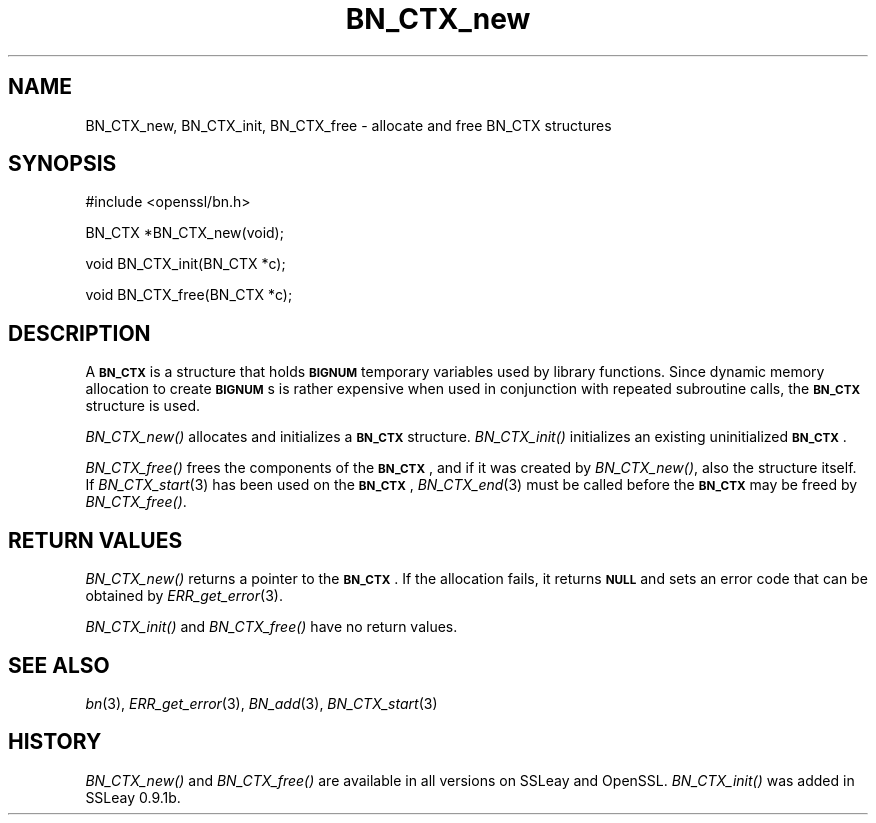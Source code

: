 .\" Automatically generated by Pod::Man v1.37, Pod::Parser v1.3
.\"
.\" Standard preamble:
.\" ========================================================================
.de Sh \" Subsection heading
.br
.if t .Sp
.ne 5
.PP
\fB\\$1\fR
.PP
..
.de Sp \" Vertical space (when we can't use .PP)
.if t .sp .5v
.if n .sp
..
.de Vb \" Begin verbatim text
.ft CW
.nf
.ne \\$1
..
.de Ve \" End verbatim text
.ft R
.fi
..
.\" Set up some character translations and predefined strings.  \*(-- will
.\" give an unbreakable dash, \*(PI will give pi, \*(L" will give a left
.\" double quote, and \*(R" will give a right double quote.  | will give a
.\" real vertical bar.  \*(C+ will give a nicer C++.  Capital omega is used to
.\" do unbreakable dashes and therefore won't be available.  \*(C` and \*(C'
.\" expand to `' in nroff, nothing in troff, for use with C<>.
.tr \(*W-|\(bv\*(Tr
.ds C+ C\v'-.1v'\h'-1p'\s-2+\h'-1p'+\s0\v'.1v'\h'-1p'
.ie n \{\
.    ds -- \(*W-
.    ds PI pi
.    if (\n(.H=4u)&(1m=24u) .ds -- \(*W\h'-12u'\(*W\h'-12u'-\" diablo 10 pitch
.    if (\n(.H=4u)&(1m=20u) .ds -- \(*W\h'-12u'\(*W\h'-8u'-\"  diablo 12 pitch
.    ds L" ""
.    ds R" ""
.    ds C` ""
.    ds C' ""
'br\}
.el\{\
.    ds -- \|\(em\|
.    ds PI \(*p
.    ds L" ``
.    ds R" ''
'br\}
.\"
.\" If the F register is turned on, we'll generate index entries on stderr for
.\" titles (.TH), headers (.SH), subsections (.Sh), items (.Ip), and index
.\" entries marked with X<> in POD.  Of course, you'll have to process the
.\" output yourself in some meaningful fashion.
.if \nF \{\
.    de IX
.    tm Index:\\$1\t\\n%\t"\\$2"
..
.    nr % 0
.    rr F
.\}
.\"
.\" For nroff, turn off justification.  Always turn off hyphenation; it makes
.\" way too many mistakes in technical documents.
.hy 0
.if n .na
.\"
.\" Accent mark definitions (@(#)ms.acc 1.5 88/02/08 SMI; from UCB 4.2).
.\" Fear.  Run.  Save yourself.  No user-serviceable parts.
.    \" fudge factors for nroff and troff
.if n \{\
.    ds #H 0
.    ds #V .8m
.    ds #F .3m
.    ds #[ \f1
.    ds #] \fP
.\}
.if t \{\
.    ds #H ((1u-(\\\\n(.fu%2u))*.13m)
.    ds #V .6m
.    ds #F 0
.    ds #[ \&
.    ds #] \&
.\}
.    \" simple accents for nroff and troff
.if n \{\
.    ds ' \&
.    ds ` \&
.    ds ^ \&
.    ds , \&
.    ds ~ ~
.    ds /
.\}
.if t \{\
.    ds ' \\k:\h'-(\\n(.wu*8/10-\*(#H)'\'\h"|\\n:u"
.    ds ` \\k:\h'-(\\n(.wu*8/10-\*(#H)'\`\h'|\\n:u'
.    ds ^ \\k:\h'-(\\n(.wu*10/11-\*(#H)'^\h'|\\n:u'
.    ds , \\k:\h'-(\\n(.wu*8/10)',\h'|\\n:u'
.    ds ~ \\k:\h'-(\\n(.wu-\*(#H-.1m)'~\h'|\\n:u'
.    ds / \\k:\h'-(\\n(.wu*8/10-\*(#H)'\z\(sl\h'|\\n:u'
.\}
.    \" troff and (daisy-wheel) nroff accents
.ds : \\k:\h'-(\\n(.wu*8/10-\*(#H+.1m+\*(#F)'\v'-\*(#V'\z.\h'.2m+\*(#F'.\h'|\\n:u'\v'\*(#V'
.ds 8 \h'\*(#H'\(*b\h'-\*(#H'
.ds o \\k:\h'-(\\n(.wu+\w'\(de'u-\*(#H)/2u'\v'-.3n'\*(#[\z\(de\v'.3n'\h'|\\n:u'\*(#]
.ds d- \h'\*(#H'\(pd\h'-\w'~'u'\v'-.25m'\f2\(hy\fP\v'.25m'\h'-\*(#H'
.ds D- D\\k:\h'-\w'D'u'\v'-.11m'\z\(hy\v'.11m'\h'|\\n:u'
.ds th \*(#[\v'.3m'\s+1I\s-1\v'-.3m'\h'-(\w'I'u*2/3)'\s-1o\s+1\*(#]
.ds Th \*(#[\s+2I\s-2\h'-\w'I'u*3/5'\v'-.3m'o\v'.3m'\*(#]
.ds ae a\h'-(\w'a'u*4/10)'e
.ds Ae A\h'-(\w'A'u*4/10)'E
.    \" corrections for vroff
.if v .ds ~ \\k:\h'-(\\n(.wu*9/10-\*(#H)'\s-2\u~\d\s+2\h'|\\n:u'
.if v .ds ^ \\k:\h'-(\\n(.wu*10/11-\*(#H)'\v'-.4m'^\v'.4m'\h'|\\n:u'
.    \" for low resolution devices (crt and lpr)
.if \n(.H>23 .if \n(.V>19 \
\{\
.    ds : e
.    ds 8 ss
.    ds o a
.    ds d- d\h'-1'\(ga
.    ds D- D\h'-1'\(hy
.    ds th \o'bp'
.    ds Th \o'LP'
.    ds ae ae
.    ds Ae AE
.\}
.rm #[ #] #H #V #F C
.\" ========================================================================
.\"
.IX Title "BN_CTX_new 3"
.TH BN_CTX_new 3 "2005-12-03" "0.9.8a" "OpenSSL"
.SH "NAME"
BN_CTX_new, BN_CTX_init, BN_CTX_free \- allocate and free BN_CTX structures
.SH "SYNOPSIS"
.IX Header "SYNOPSIS"
.Vb 1
\& #include <openssl/bn.h>
.Ve
.PP
.Vb 1
\& BN_CTX *BN_CTX_new(void);
.Ve
.PP
.Vb 1
\& void BN_CTX_init(BN_CTX *c);
.Ve
.PP
.Vb 1
\& void BN_CTX_free(BN_CTX *c);
.Ve
.SH "DESCRIPTION"
.IX Header "DESCRIPTION"
A \fB\s-1BN_CTX\s0\fR is a structure that holds \fB\s-1BIGNUM\s0\fR temporary variables used by
library functions. Since dynamic memory allocation to create \fB\s-1BIGNUM\s0\fRs
is rather expensive when used in conjunction with repeated subroutine
calls, the \fB\s-1BN_CTX\s0\fR structure is used.
.PP
\&\fIBN_CTX_new()\fR allocates and initializes a \fB\s-1BN_CTX\s0\fR
structure. \fIBN_CTX_init()\fR initializes an existing uninitialized
\&\fB\s-1BN_CTX\s0\fR.
.PP
\&\fIBN_CTX_free()\fR frees the components of the \fB\s-1BN_CTX\s0\fR, and if it was
created by \fIBN_CTX_new()\fR, also the structure itself.
If \fIBN_CTX_start\fR\|(3) has been used on the \fB\s-1BN_CTX\s0\fR,
\&\fIBN_CTX_end\fR\|(3) must be called before the \fB\s-1BN_CTX\s0\fR
may be freed by \fIBN_CTX_free()\fR.
.SH "RETURN VALUES"
.IX Header "RETURN VALUES"
\&\fIBN_CTX_new()\fR returns a pointer to the \fB\s-1BN_CTX\s0\fR. If the allocation fails,
it returns \fB\s-1NULL\s0\fR and sets an error code that can be obtained by
\&\fIERR_get_error\fR\|(3).
.PP
\&\fIBN_CTX_init()\fR and \fIBN_CTX_free()\fR have no return values.
.SH "SEE ALSO"
.IX Header "SEE ALSO"
\&\fIbn\fR\|(3), \fIERR_get_error\fR\|(3), \fIBN_add\fR\|(3),
\&\fIBN_CTX_start\fR\|(3)
.SH "HISTORY"
.IX Header "HISTORY"
\&\fIBN_CTX_new()\fR and \fIBN_CTX_free()\fR are available in all versions on SSLeay
and OpenSSL. \fIBN_CTX_init()\fR was added in SSLeay 0.9.1b.
